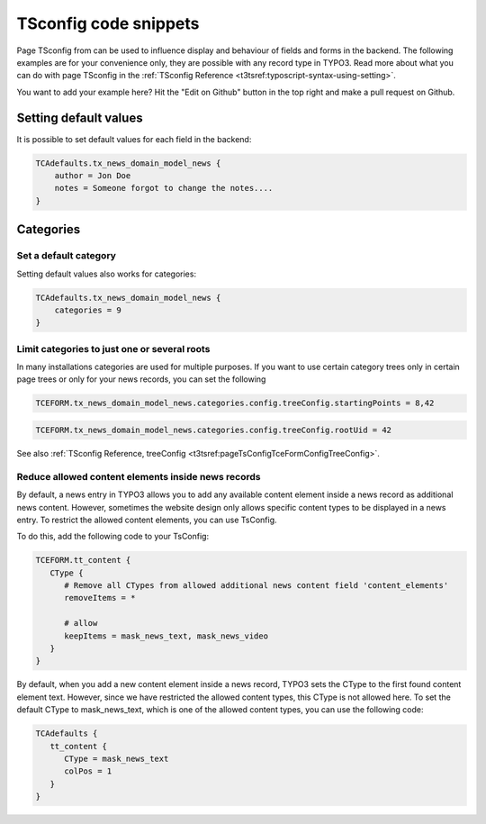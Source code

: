 .. _general_tsconfig_examples:

======================
TSconfig code snippets
======================

Page TSconfig from can be used to influence display and behaviour of fields and
forms in the backend. The following examples are for your convenience only, they
are possible with any record type in TYPO3. Read more about what you can do with
page TSconfig in the :ref:`TSconfig Reference <t3tsref:typoscript-syntax-using-setting>`.

You want to add your example here? Hit the "Edit on Github" button in the top
right and make a pull request on Github.

Setting default values
======================

It is possible to set default values for each field in the backend:

.. code-block:: typoscript

   TCAdefaults.tx_news_domain_model_news {
       author = Jon Doe
       notes = Someone forgot to change the notes....
   }

Categories
==========

Set a default category
----------------------

Setting default values also works for categories:

.. code-block:: typoscript

   TCAdefaults.tx_news_domain_model_news {
       categories = 9
   }

Limit categories to just one or several roots
---------------------------------------------

In many installations categories are used for multiple purposes. If you want
to use certain category trees only in certain page trees or only for your news
records, you can set the following

.. versionadded:: TYPO3 11.4
   :typoscript:`treeConfig.startingPoints` was added with TYPO3 11.4

.. code-block:: typoscript

   TCEFORM.tx_news_domain_model_news.categories.config.treeConfig.startingPoints = 8,42

.. deprecated:: TYPO3 11.4
   Before TYPO3 11.4 it was only possible to set one value as category root:

.. code-block:: typoscript

   TCEFORM.tx_news_domain_model_news.categories.config.treeConfig.rootUid = 42

See also :ref:`TSconfig Reference, treeConfig <t3tsref:pageTsConfigTceFormConfigTreeConfig>`.


Reduce allowed content elements inside news records
---------------------------------------------

By default, a news entry in TYPO3 allows you to add any available content element inside a news record as additional news content. However, sometimes the website design only allows specific content types to be displayed in a news entry. To restrict the allowed content elements, you can use TsConfig.

To do this, add the following code to your TsConfig:

.. code-block:: typoscript

   TCEFORM.tt_content {
      CType {
         # Remove all CTypes from allowed additional news content field 'content_elements'
         removeItems = *

         # allow
         keepItems = mask_news_text, mask_news_video
      }
   }


By default, when you add a new content element inside a news record, TYPO3 sets the CType to the first found content element text. However, since we have restricted the allowed content types, this CType is not allowed here. To set the default CType to mask_news_text, which is one of the allowed content types, you can use the following code:

.. code-block:: typoscript

   TCAdefaults {
      tt_content {
         CType = mask_news_text
         colPos = 1
      }
   }

